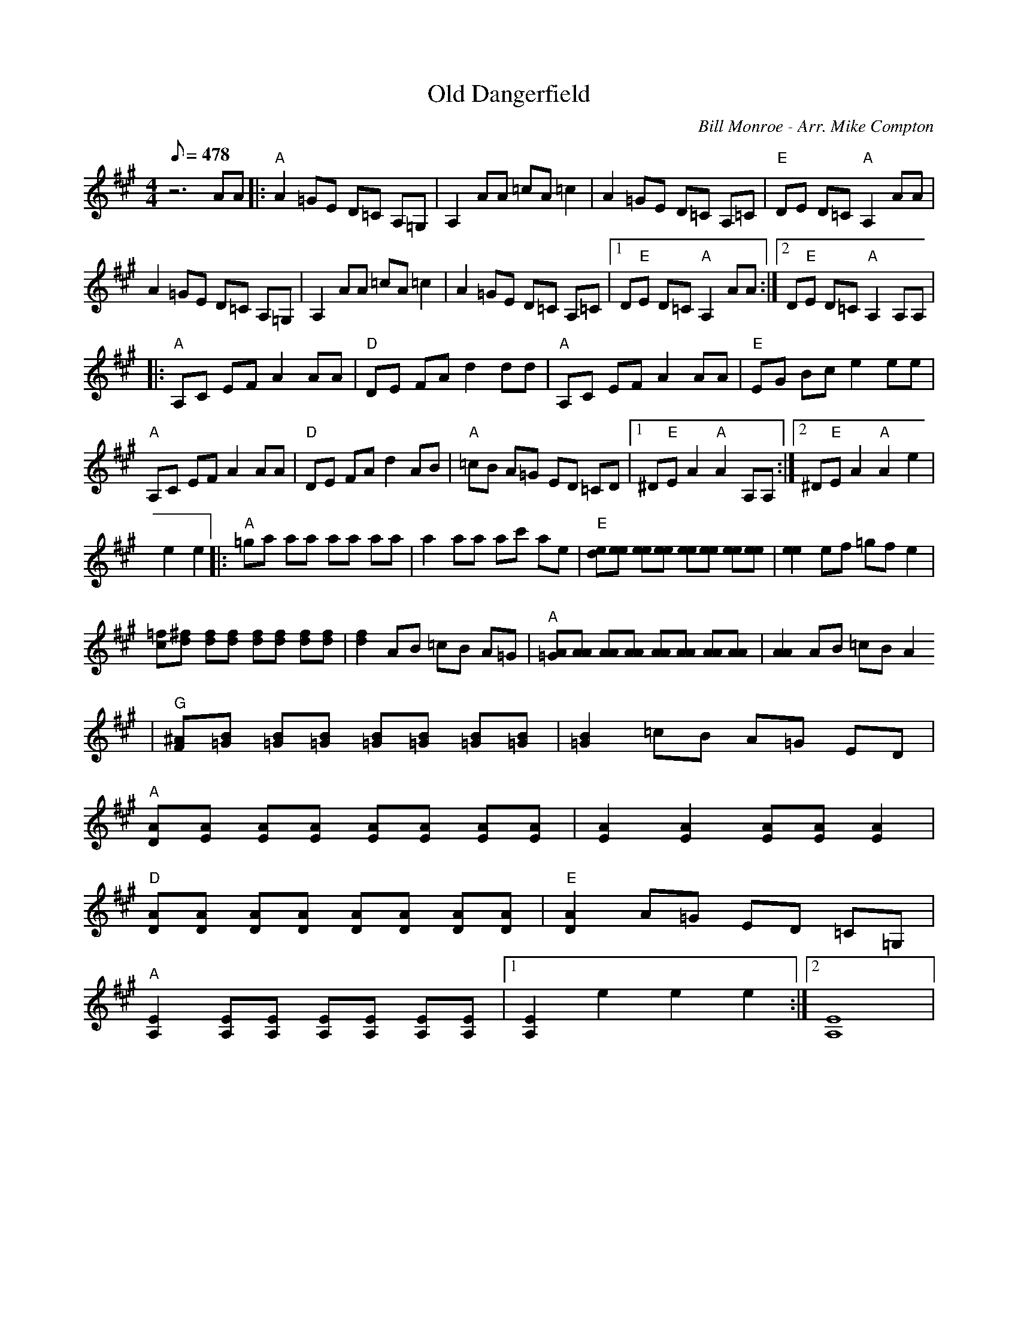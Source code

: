 X:10
T: Old Dangerfield
C: Bill Monroe - Arr. Mike Compton
S: MandoZine TablEdit Archives
Z: TablEdited by John Bird for MandoZine
L: 1/8
Q: 478
M: 4/4
K: A
 z6 AA |: "A"A2 =GE D=C A,=G, | A,2 AA =cA =c2 | A2 =GE D=C A,=C | "E"DE D=C "A"A,2 AA |
 A2 =GE D=C A,=G, | A,2 AA =cA =c2 | A2 =GE D=C A,=C |1 D"E"E D=C "A"A,2 AA :|2 D"E"E D=C "A"A,2 A,A, |
 |: "A"A,C EF A2 AA | "D"DE FA d2 dd | "A"A,C EF A2 AA | "E"EG Bc e2 ee |
 "A"A,C EF A2 AA | "D"DE FA d2 AB | "A"=cB A=G ED =CD |1 ^D"E"E A2 "A"A2 A,A, :|2 ^D"E"E A2 "A"A2 e2 |
 e2 e2 |: "A"=ga aa aa aa | a2 aa ac' ae | "E"[ed][ee] [ee][ee] [ee][ee] [ee][ee] | [e2e2] ef =gf e2 |
 [=fc][^fd] [fd][fd] [fd][fd] [fd][fd] | [f2d2] AB =cB A=G | "A"[A=G][AA] [AA][AA] [AA][AA] [AA][AA] | [A2A2] AB =cB A2
|"G"[^AF][B=G] [B=G][B=G] [B=G][B=G] [B=G][B=G] | [B2=G2] =cB A=G ED |
 "A"[AD][AE] [AE][AE] [AE][AE] [AE][AE] | [A2E2] [A2E2] [AE][AE] [A2E2] |
 "D"[AD][AD] [AD][AD] [AD][AD] [AD][AD] | "E"[A2D2] A=G ED =C=G, |
 "A"[E2A,2] [EA,][EA,] [EA,][EA,] [EA,][EA,] |1 [E2A,2] e2 e2 e2 :|2 [E8A,8] |
